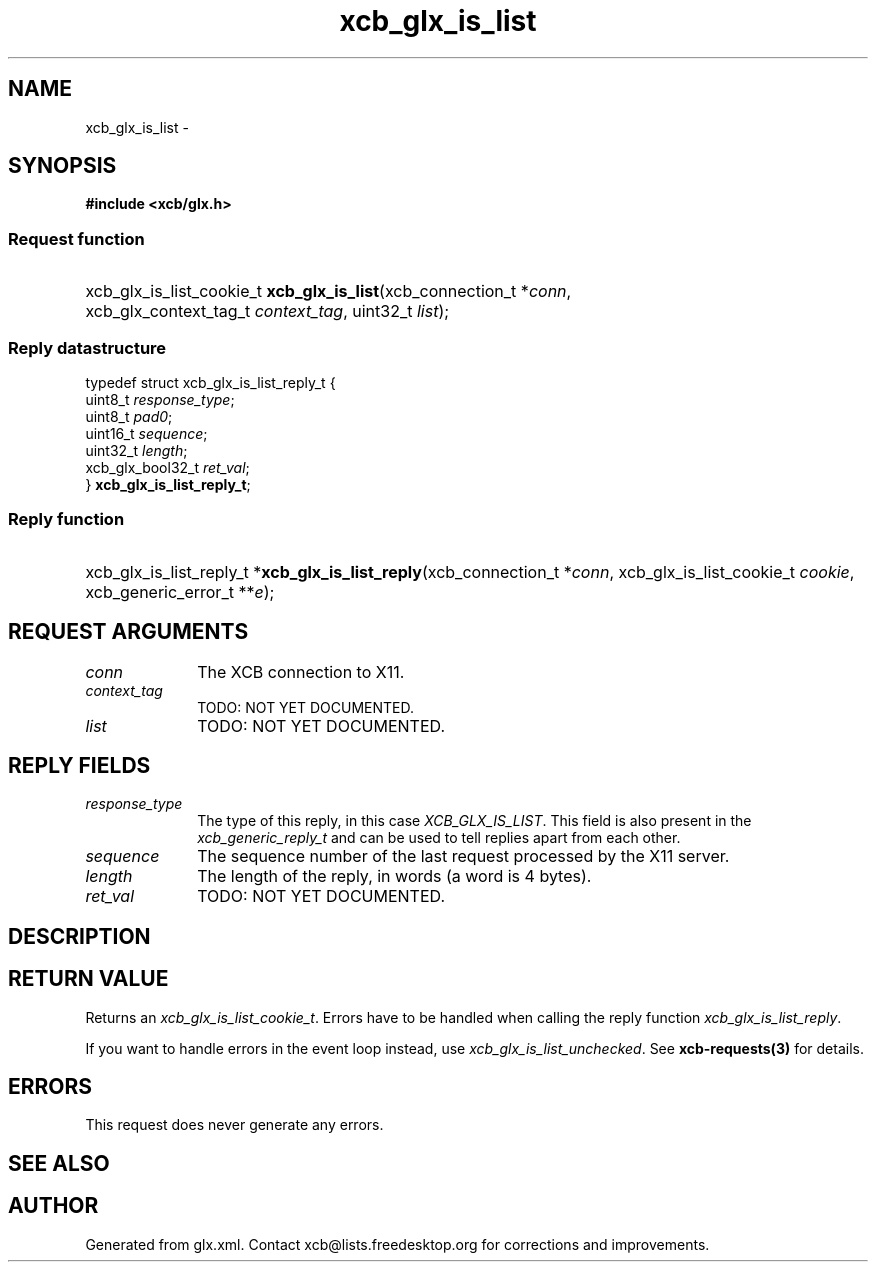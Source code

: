 .TH xcb_glx_is_list 3  "libxcb 1.16.1" "X Version 11" "XCB Requests"
.ad l
.SH NAME
xcb_glx_is_list \- 
.SH SYNOPSIS
.hy 0
.B #include <xcb/glx.h>
.SS Request function
.HP
xcb_glx_is_list_cookie_t \fBxcb_glx_is_list\fP(xcb_connection_t\ *\fIconn\fP, xcb_glx_context_tag_t\ \fIcontext_tag\fP, uint32_t\ \fIlist\fP);
.PP
.SS Reply datastructure
.nf
.sp
typedef struct xcb_glx_is_list_reply_t {
    uint8_t          \fIresponse_type\fP;
    uint8_t          \fIpad0\fP;
    uint16_t         \fIsequence\fP;
    uint32_t         \fIlength\fP;
    xcb_glx_bool32_t \fIret_val\fP;
} \fBxcb_glx_is_list_reply_t\fP;
.fi
.SS Reply function
.HP
xcb_glx_is_list_reply_t *\fBxcb_glx_is_list_reply\fP(xcb_connection_t\ *\fIconn\fP, xcb_glx_is_list_cookie_t\ \fIcookie\fP, xcb_generic_error_t\ **\fIe\fP);
.br
.hy 1
.SH REQUEST ARGUMENTS
.IP \fIconn\fP 1i
The XCB connection to X11.
.IP \fIcontext_tag\fP 1i
TODO: NOT YET DOCUMENTED.
.IP \fIlist\fP 1i
TODO: NOT YET DOCUMENTED.
.SH REPLY FIELDS
.IP \fIresponse_type\fP 1i
The type of this reply, in this case \fIXCB_GLX_IS_LIST\fP. This field is also present in the \fIxcb_generic_reply_t\fP and can be used to tell replies apart from each other.
.IP \fIsequence\fP 1i
The sequence number of the last request processed by the X11 server.
.IP \fIlength\fP 1i
The length of the reply, in words (a word is 4 bytes).
.IP \fIret_val\fP 1i
TODO: NOT YET DOCUMENTED.
.SH DESCRIPTION
.SH RETURN VALUE
Returns an \fIxcb_glx_is_list_cookie_t\fP. Errors have to be handled when calling the reply function \fIxcb_glx_is_list_reply\fP.

If you want to handle errors in the event loop instead, use \fIxcb_glx_is_list_unchecked\fP. See \fBxcb-requests(3)\fP for details.
.SH ERRORS
This request does never generate any errors.
.SH SEE ALSO
.SH AUTHOR
Generated from glx.xml. Contact xcb@lists.freedesktop.org for corrections and improvements.
